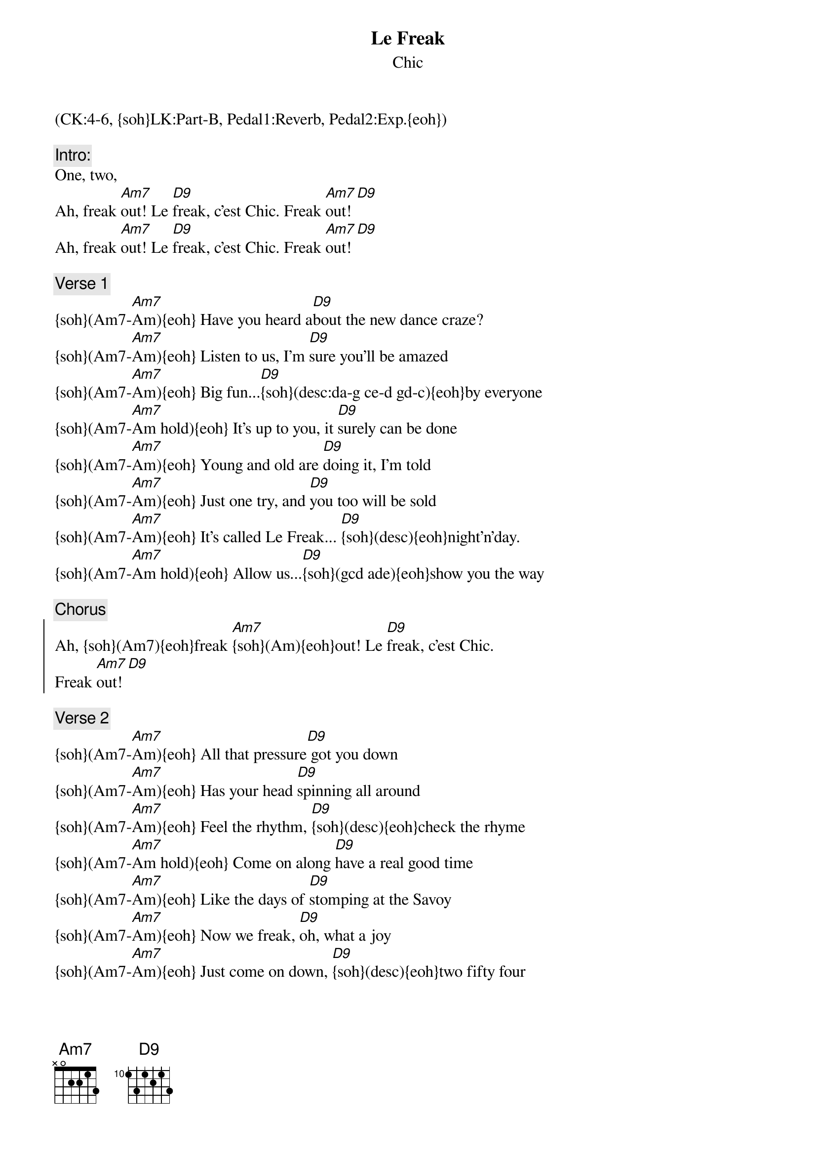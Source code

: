 {title: Le Freak}
{subtitle: Chic}
{musicpath:Le Freak (backing).mp3}
{key: Am}
{duration: 330}
{tempo: 120}
{midi: CC0.0@2, CC32.3@2, PC5@2, CC0.63@1, CC32.3@1, PC5@1}
(CK:4-6, {soh}LK:Part-B, Pedal1:Reverb, Pedal2:Exp.{eoh})

{c:Intro:}
One, two, 
Ah, freak [Am7]out! Le [D9]freak, c'est Chic. Freak [Am7]out! [D9] 
Ah, freak [Am7]out! Le [D9]freak, c'est Chic. Freak [Am7]out! [D9] 

{c:Verse 1}
{soh}(Am7-[Am7]Am){eoh} Have you heard a[D9]bout the new dance craze?
{soh}(Am7-[Am7]Am){eoh} Listen to us, I'm [D9]sure you'll be amazed
{soh}(Am7-[Am7]Am){eoh} Big fun...[D9]{soh}(desc:da-g ce-d gd-c){eoh}by everyone
{soh}(Am7-[Am7]Am hold){eoh} It's up to you, it [D9]surely can be done
{soh}(Am7-[Am7]Am){eoh} Young and old are [D9]doing it, I'm told
{soh}(Am7-[Am7]Am){eoh} Just one try, and [D9]you too will be sold
{soh}(Am7-[Am7]Am){eoh} It's called Le Freak... [D9]{soh}(desc){eoh}night'n'day.
{soh}(Am7-[Am7]Am hold){eoh} Allow us...[D9]{soh}(gcd ade){eoh}show you the way

{c:Chorus}
{soc}
Ah, {soh}(Am7){eoh}freak [Am7]{soh}(Am){eoh}out! Le [D9]freak, c'est Chic. 
Freak [Am7]out![D9]
{eoc}

{c:Verse 2}
{soh}(Am7-[Am7]Am){eoh} All that pressure[D9] got you down
{soh}(Am7-[Am7]Am){eoh} Has your head [D9]spinning all around
{soh}(Am7-[Am7]Am){eoh} Feel the rhythm, [D9]{soh}(desc){eoh}check the rhyme
{soh}(Am7-[Am7]Am hold){eoh} Come on along [D9]have a real good time
{soh}(Am7-[Am7]Am){eoh} Like the days of [D9]stomping at the Savoy
{soh}(Am7-[Am7]Am){eoh} Now we freak, [D9]oh, what a joy
{soh}(Am7-[Am7]Am){eoh} Just come on down, [D9]{soh}(desc){eoh}two fifty four
{soh}(Am7-[Am7]Am hold){eoh} Find a spot out [D9]{soh}(gcd ade){eoh}on the floor

{c:Chorus}
{soc}
Ah, {soh}(Am7){eoh}freak [Am7]{soh}(Am){eoh}out! Le [D9]freak, c'est Chic. 
Freak [Am7]out![D9]
{eoc}

{c:Bridge}
Now [Am7](e)freak! [D9](f#) [Am7](g) [D9](a) [Am7](c) [D9](d) [Am7](e) [D9](f#)I said 
[Am7](g)Freak! [D9](a) [Am7](c) [D9](d)Now [Am7](e)freak! [D9](f#) [Am7](g) [D9](a)

{c:Verse 3}
{soh}(Am7-[Am7]Am){eoh} All that pressure [D9] got you down
{soh}(Am7-[Am7]Am){eoh} Has your head [D9]spinning all around
{soh}(Am7-[Am7]Am){eoh} Feel the rhythm,[D9]{soh}(desc){eoh}check the ride
{soh}(Am7-[Am7]Am hold){eoh} Come on along [D9]have a real good time
{soh}(Am7-[Am7]Am){eoh} Like the days of [D9]stomping at the Savoy
{soh}(Am7-[Am7]Am){eoh} Now we freak, [D9]oh, what a joy
{soh}(Am7-[Am7]Am){eoh} Just come on down, [D9]{soh}(desc){eoh}two fifty four
{soh}(Am7-[Am7]Am hold){eoh} Find a spot out [D9](gcd ade)on the floor

{c:Outro}
Ah, ({soh}High-Oct{eoh}:Am7)freak [Am7](Am){soh}(bend down){eoh}out! Le [D9]freak, c'est Chic. Freak [Am7]out! [D9] 
Ah, freak [Am7]out! Le [D9]freak, c'est Chic. Freak [Am7]out! [D9] 
{soh}(x7){eoh}

